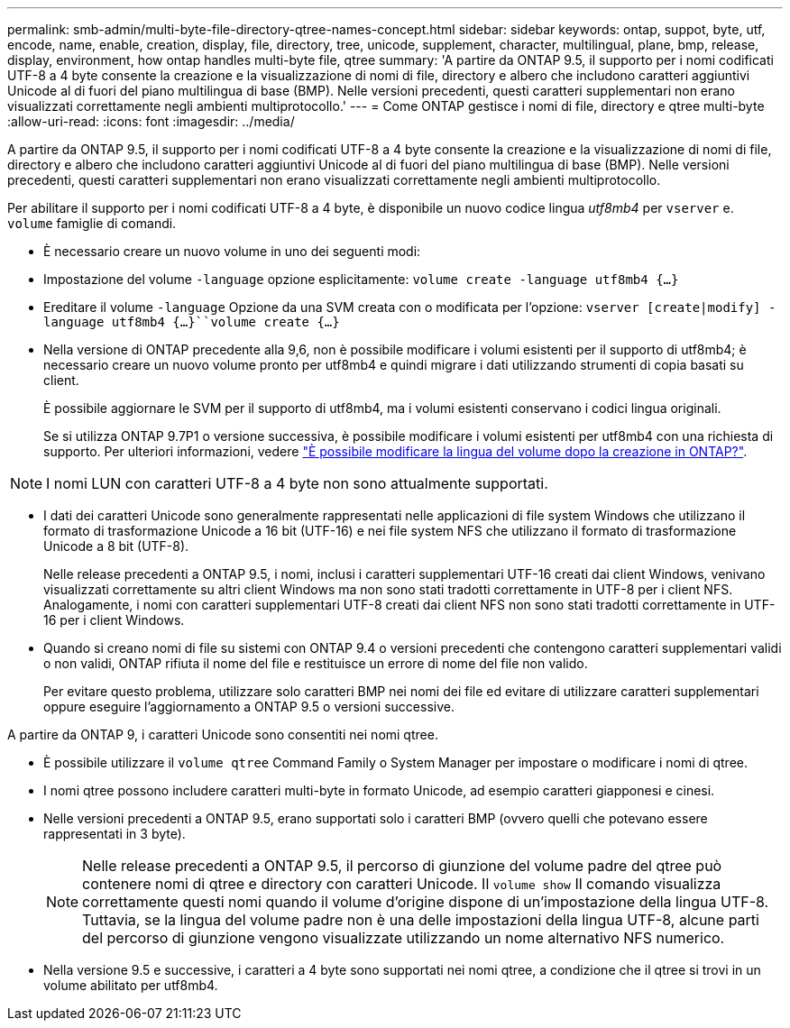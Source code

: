 ---
permalink: smb-admin/multi-byte-file-directory-qtree-names-concept.html 
sidebar: sidebar 
keywords: ontap, suppot, byte, utf, encode, name, enable, creation, display, file, directory, tree, unicode, supplement, character, multilingual, plane, bmp, release, display, environment, how ontap handles multi-byte file, qtree 
summary: 'A partire da ONTAP 9.5, il supporto per i nomi codificati UTF-8 a 4 byte consente la creazione e la visualizzazione di nomi di file, directory e albero che includono caratteri aggiuntivi Unicode al di fuori del piano multilingua di base (BMP). Nelle versioni precedenti, questi caratteri supplementari non erano visualizzati correttamente negli ambienti multiprotocollo.' 
---
= Come ONTAP gestisce i nomi di file, directory e qtree multi-byte
:allow-uri-read: 
:icons: font
:imagesdir: ../media/


[role="lead"]
A partire da ONTAP 9.5, il supporto per i nomi codificati UTF-8 a 4 byte consente la creazione e la visualizzazione di nomi di file, directory e albero che includono caratteri aggiuntivi Unicode al di fuori del piano multilingua di base (BMP). Nelle versioni precedenti, questi caratteri supplementari non erano visualizzati correttamente negli ambienti multiprotocollo.

Per abilitare il supporto per i nomi codificati UTF-8 a 4 byte, è disponibile un nuovo codice lingua _utf8mb4_ per `vserver` e. `volume` famiglie di comandi.

* È necessario creare un nuovo volume in uno dei seguenti modi:
* Impostazione del volume `-language` opzione esplicitamente: `volume create -language utf8mb4 {…}`
* Ereditare il volume `-language` Opzione da una SVM creata con o modificata per l'opzione: `vserver [create|modify] -language utf8mb4 {…}``volume create {…}`
* Nella versione di ONTAP precedente alla 9,6, non è possibile modificare i volumi esistenti per il supporto di utf8mb4; è necessario creare un nuovo volume pronto per utf8mb4 e quindi migrare i dati utilizzando strumenti di copia basati su client.
+
È possibile aggiornare le SVM per il supporto di utf8mb4, ma i volumi esistenti conservano i codici lingua originali.

+
Se si utilizza ONTAP 9.7P1 o versione successiva, è possibile modificare i volumi esistenti per utf8mb4 con una richiesta di supporto. Per ulteriori informazioni, vedere link:https://kb.netapp.com/onprem/ontap/da/NAS/Can_the_volume_language_be_changed_after_creation_in_ONTAP["È possibile modificare la lingua del volume dopo la creazione in ONTAP?"^].



+


NOTE: I nomi LUN con caratteri UTF-8 a 4 byte non sono attualmente supportati.

* I dati dei caratteri Unicode sono generalmente rappresentati nelle applicazioni di file system Windows che utilizzano il formato di trasformazione Unicode a 16 bit (UTF-16) e nei file system NFS che utilizzano il formato di trasformazione Unicode a 8 bit (UTF-8).
+
Nelle release precedenti a ONTAP 9.5, i nomi, inclusi i caratteri supplementari UTF-16 creati dai client Windows, venivano visualizzati correttamente su altri client Windows ma non sono stati tradotti correttamente in UTF-8 per i client NFS. Analogamente, i nomi con caratteri supplementari UTF-8 creati dai client NFS non sono stati tradotti correttamente in UTF-16 per i client Windows.

* Quando si creano nomi di file su sistemi con ONTAP 9.4 o versioni precedenti che contengono caratteri supplementari validi o non validi, ONTAP rifiuta il nome del file e restituisce un errore di nome del file non valido.
+
Per evitare questo problema, utilizzare solo caratteri BMP nei nomi dei file ed evitare di utilizzare caratteri supplementari oppure eseguire l'aggiornamento a ONTAP 9.5 o versioni successive.



A partire da ONTAP 9, i caratteri Unicode sono consentiti nei nomi qtree.

* È possibile utilizzare il `volume qtree` Command Family o System Manager per impostare o modificare i nomi di qtree.
* I nomi qtree possono includere caratteri multi-byte in formato Unicode, ad esempio caratteri giapponesi e cinesi.
* Nelle versioni precedenti a ONTAP 9.5, erano supportati solo i caratteri BMP (ovvero quelli che potevano essere rappresentati in 3 byte).
+

NOTE: Nelle release precedenti a ONTAP 9.5, il percorso di giunzione del volume padre del qtree può contenere nomi di qtree e directory con caratteri Unicode. Il `volume show` Il comando visualizza correttamente questi nomi quando il volume d'origine dispone di un'impostazione della lingua UTF-8. Tuttavia, se la lingua del volume padre non è una delle impostazioni della lingua UTF-8, alcune parti del percorso di giunzione vengono visualizzate utilizzando un nome alternativo NFS numerico.

* Nella versione 9.5 e successive, i caratteri a 4 byte sono supportati nei nomi qtree, a condizione che il qtree si trovi in un volume abilitato per utf8mb4.


